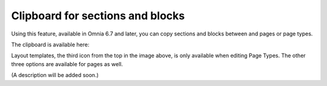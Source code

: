 Clipboard for sections and blocks
=======================================

Using this feature, available in Omnia 6.7 and later, you can copy sections and blocks between and pages or page types.

The clipboard is available here:

.. image:: clipboard.png

Layout templates, the third icon from the top in the image above, is only available when editing Page Types. The other three options are available for pages as well.

(A description will be added soon.)






